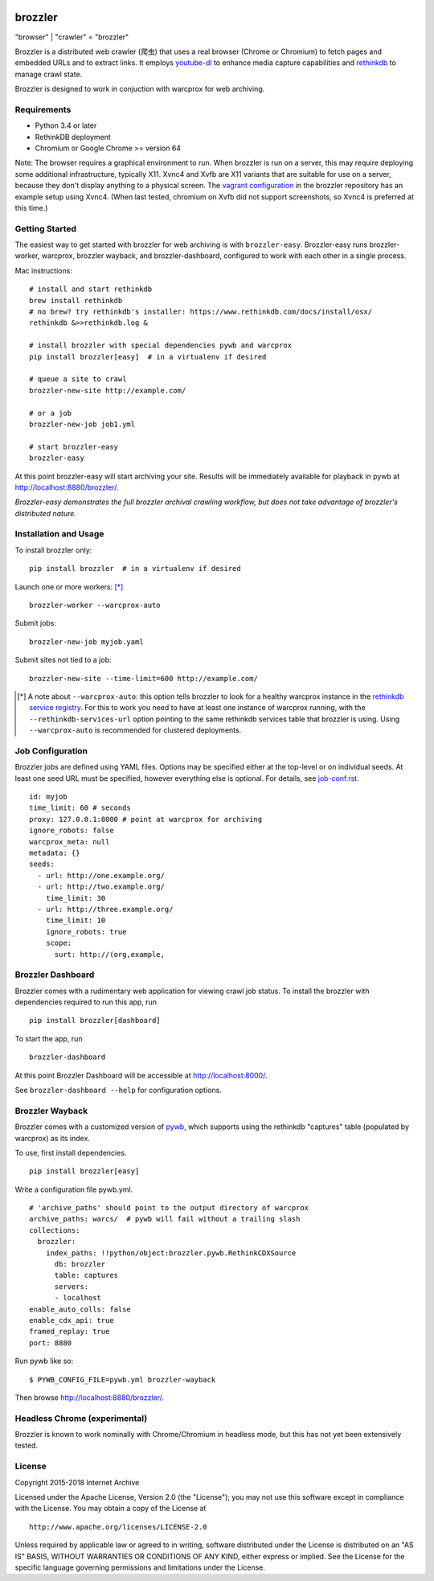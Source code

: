 .. image:: https://travis-ci.org/internetarchive/brozzler.svg
    :target: https://travis-ci.org/internetarchive/brozzler

.. |logo| image:: https://cdn.rawgit.com/internetarchive/brozzler/1.1b12/brozzler/dashboard/static/brozzler.svg
   :width: 60px

|logo| brozzler
===============
"browser" \| "crawler" = "brozzler"

Brozzler is a distributed web crawler (爬虫) that uses a real browser (Chrome
or Chromium) to fetch pages and embedded URLs and to extract links. It employs
`youtube-dl <https://github.com/rg3/youtube-dl>`_ to enhance media capture
capabilities and `rethinkdb <https://github.com/rethinkdb/rethinkdb>`_ to
manage crawl state.

Brozzler is designed to work in conjuction with warcprox for web archiving.

Requirements
------------

- Python 3.4 or later
- RethinkDB deployment
- Chromium or Google Chrome >= version 64

Note: The browser requires a graphical environment to run. When brozzler is run
on a server, this may require deploying some additional infrastructure,
typically X11. Xvnc4 and Xvfb are X11 variants that are suitable for use on a
server, because they don't display anything to a physical screen. The `vagrant
configuration <vagrant/>`_ in the brozzler repository has an example setup
using Xvnc4. (When last tested, chromium on Xvfb did not support screenshots,
so Xvnc4 is preferred at this time.)

Getting Started
---------------

The easiest way to get started with brozzler for web archiving is with
``brozzler-easy``. Brozzler-easy runs brozzler-worker, warcprox, brozzler
wayback, and brozzler-dashboard, configured to work with each other in a single
process.

Mac instructions:

::

    # install and start rethinkdb
    brew install rethinkdb
    # no brew? try rethinkdb's installer: https://www.rethinkdb.com/docs/install/osx/
    rethinkdb &>>rethinkdb.log &

    # install brozzler with special dependencies pywb and warcprox
    pip install brozzler[easy]  # in a virtualenv if desired

    # queue a site to crawl
    brozzler-new-site http://example.com/

    # or a job
    brozzler-new-job job1.yml

    # start brozzler-easy
    brozzler-easy

At this point brozzler-easy will start archiving your site. Results will be
immediately available for playback in pywb at http://localhost:8880/brozzler/.

*Brozzler-easy demonstrates the full brozzler archival crawling workflow, but
does not take advantage of brozzler's distributed nature.*

Installation and Usage
----------------------

To install brozzler only::

    pip install brozzler  # in a virtualenv if desired

Launch one or more workers: [*]_ ::

    brozzler-worker --warcprox-auto

Submit jobs::

    brozzler-new-job myjob.yaml

Submit sites not tied to a job::

    brozzler-new-site --time-limit=600 http://example.com/

.. [*] A note about ``--warcprox-auto``: this option tells brozzler to
   look for a healthy warcprox instance in the `rethinkdb service registry
   <https://github.com/internetarchive/doublethink#service-registry>`_. For
   this to work you need to have at least one instance of warcprox running,
   with the ``--rethinkdb-services-url`` option pointing to the same rethinkdb
   services table that brozzler is using. Using ``--warcprox-auto`` is
   recommended for clustered deployments.

Job Configuration
-----------------

Brozzler jobs are defined using YAML files. Options may be specified either at
the top-level or on individual seeds. At least one seed URL must be specified,
however everything else is optional. For details, see `<job-conf.rst>`_.

::

    id: myjob
    time_limit: 60 # seconds
    proxy: 127.0.0.1:8000 # point at warcprox for archiving
    ignore_robots: false
    warcprox_meta: null
    metadata: {}
    seeds:
      - url: http://one.example.org/
      - url: http://two.example.org/
        time_limit: 30
      - url: http://three.example.org/
        time_limit: 10
        ignore_robots: true
        scope:
          surt: http://(org,example,

Brozzler Dashboard
------------------

Brozzler comes with a rudimentary web application for viewing crawl job status.
To install the brozzler with dependencies required to run this app, run

::

    pip install brozzler[dashboard]


To start the app, run

::

    brozzler-dashboard

At this point Brozzler Dashboard will be accessible at http://localhost:8000/.

.. image:: Brozzler-Dashboard.png

See ``brozzler-dashboard --help`` for configuration options.

Brozzler Wayback
----------------

Brozzler comes with a customized version of `pywb
<https://github.com/ikreymer/pywb>`_, which supports using the rethinkdb
"captures" table (populated by warcprox) as its index.

To use, first install dependencies.

::

    pip install brozzler[easy]

Write a configuration file pywb.yml.

::

    # 'archive_paths' should point to the output directory of warcprox
    archive_paths: warcs/  # pywb will fail without a trailing slash
    collections:
      brozzler:
        index_paths: !!python/object:brozzler.pywb.RethinkCDXSource
          db: brozzler
          table: captures
          servers:
          - localhost
    enable_auto_colls: false
    enable_cdx_api: true
    framed_replay: true
    port: 8880

Run pywb like so:

::

    $ PYWB_CONFIG_FILE=pywb.yml brozzler-wayback

Then browse http://localhost:8880/brozzler/.

.. image:: Brozzler-Wayback.png

Headless Chrome (experimental)
------------------------------

Brozzler is known to work nominally with Chrome/Chromium in headless mode, but
this has not yet been extensively tested.

License
-------

Copyright 2015-2018 Internet Archive

Licensed under the Apache License, Version 2.0 (the "License"); you may
not use this software except in compliance with the License. You may
obtain a copy of the License at

::

    http://www.apache.org/licenses/LICENSE-2.0

Unless required by applicable law or agreed to in writing, software
distributed under the License is distributed on an "AS IS" BASIS,
WITHOUT WARRANTIES OR CONDITIONS OF ANY KIND, either express or implied.
See the License for the specific language governing permissions and
limitations under the License.

